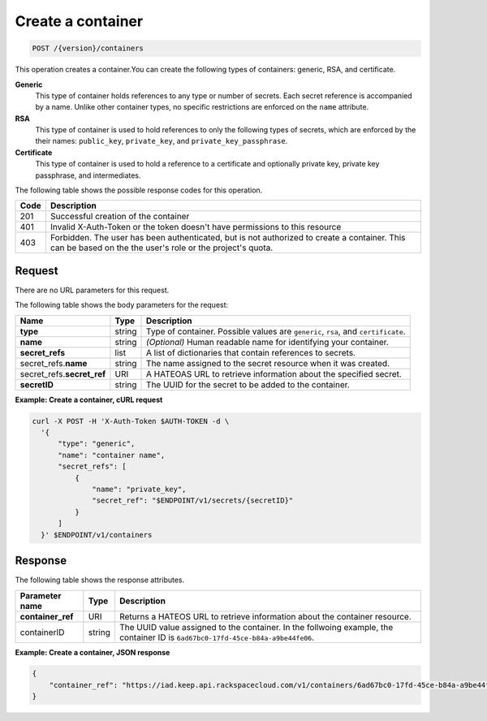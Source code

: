 
.. _post-container:

Create a container
~~~~~~~~~~~~~~~~~~

.. code::

    POST /{version}/containers

This operation creates a container.You can create the following types of
containers: generic, RSA, and certificate.

**Generic**
   This type of container holds references to any type or number of secrets.
   Each secret reference is accompanied by a name. Unlike other container
   types, no specific restrictions are enforced on the ``name`` attribute.

**RSA**
   This type of container is used to hold references to only the following
   types of secrets, which are enforced by the their names:
   ``public_key``, ``private_key``, and ``private_key_passphrase``.

**Certificate**
   This type of container is used to hold a reference to a certificate and
   optionally private key, private key passphrase, and intermediates.


The following table shows the possible response codes for this operation.

+------+-----------------------------------------------------------------------------+
| Code | Description                                                                 |
+======+=============================================================================+
| 201  | Successful creation of the container                                        |
+------+-----------------------------------------------------------------------------+
| 401  | Invalid X-Auth-Token or the token doesn't have permissions to this resource |
+------+-----------------------------------------------------------------------------+
| 403  | Forbidden.  The user has been authenticated, but is not authorized to       |
|      | create a container.  This can be based on the the user's role or the        |
|      | project's quota.                                                            |
+------+-----------------------------------------------------------------------------+

Request
-------

There are no URL parameters for this request.

The following table shows the body parameters for the request:

+----------------+--------+--------------------------------------------------------+
| Name           | Type   | Description                                            |
+================+========+========================================================+
|**type**        | string | Type of container. Possible values are  ``generic``,   |
|                |        | ``rsa``, and ``certificate``.                          |
+----------------+--------+--------------------------------------------------------+
|**name**        | string | *(Optional)* Human readable name for identifying your  |
|                |        | container.                                             |
+----------------+--------+--------------------------------------------------------+
|**secret_refs** | list   | A list of dictionaries that contain references to      |
|                |        | secrets.                                               |
+----------------+--------+--------------------------------------------------------+
|secret_refs.\   | string |The name assigned to the secret resource when it was    |
|**name**        |        |created.                                                |
+----------------+--------+--------------------------------------------------------+
|secret_refs.\   | URI    | A HATEOAS URL to retrieve information about the        |
|**secret_ref**  |        | specified secret.                                      |
+----------------+--------+--------------------------------------------------------+
|**secretID**    | string | The UUID for the secret to be added to the container.  |
+----------------+--------+--------------------------------------------------------+


**Example: Create a container, cURL request**


.. code::

      curl -X POST -H 'X-Auth-Token $AUTH-TOKEN -d \
        '{
            "type": "generic",
            "name": "container name",
            "secret_refs": [
                {
                    "name": "private_key",
                    "secret_ref": "$ENDPOINT/v1/secrets/{secretID}"
                }
            ]
        }' $ENDPOINT/v1/containers


Response
--------

The following table shows the response attributes.

+-------------------+---------+----------------------------------------------------+
| Parameter name    | Type    | Description                                        |
+===================+=========+====================================================+
|**container_ref**  | URI     |Returns a HATEOS URL to retrieve information        |
|                   |         |about the container resource.                       |
+-------------------+---------+----------------------------------------------------+
|containerID        | string  | The UUID value assigned to the container.          |
|                   |         | In the follwoing example, the container ID is      |
|                   |         | ``6ad67bc0-17fd-45ce-b84a-a9be44fe06``.            |
+-------------------+---------+----------------------------------------------------+


**Example: Create a container, JSON response**


.. code::

   {
       "container_ref": "https://iad.keep.api.rackspacecloud.com/v1/containers/6ad67bc0-17fd-45ce-b84a-a9be44fe069b"
   }

